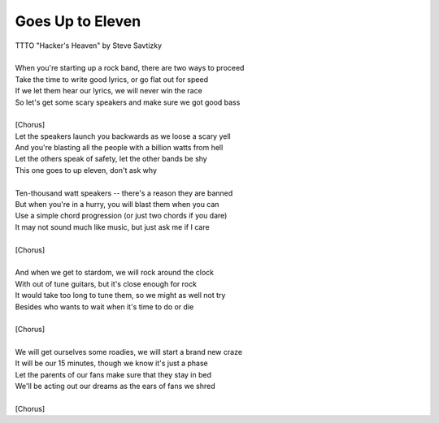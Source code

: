 Goes Up to Eleven
-----------------

| TTTO "Hacker's Heaven" by Steve Savtizky
| 
| When you're starting up a rock band, there are two ways to proceed
| Take the time to write good lyrics, or go flat out for speed
| If we let them hear our lyrics, we will never win the race
| So let's get some scary speakers and make sure we got good bass
| 
| [Chorus]
| Let the speakers launch you backwards as we loose a scary yell
| And you're blasting all the people with a billion watts from hell
| Let the others speak of safety, let the other bands be shy
| This one goes to up eleven, don't ask why
| 
| Ten-thousand watt speakers -- there's a reason they are banned
| But when you're in a hurry, you will blast them when you can
| Use a simple chord progression (or just two chords if you dare)
| It may not sound much like music, but just ask me if I care
| 
| [Chorus]
| 
| And when we get to stardom, we will rock around the clock
| With out of tune guitars, but it's close enough for rock
| It would take too long to tune them, so we might as well not try
| Besides who wants to wait when it's time to do or die
|  
| [Chorus]
| 
| We will get ourselves some roadies, we will start a brand new craze
| It will be our 15 minutes, though we know it's just a phase
| Let the parents of our fans make sure that they stay in bed
| We'll be acting out our dreams as the ears of fans we shred
| 
| [Chorus]
